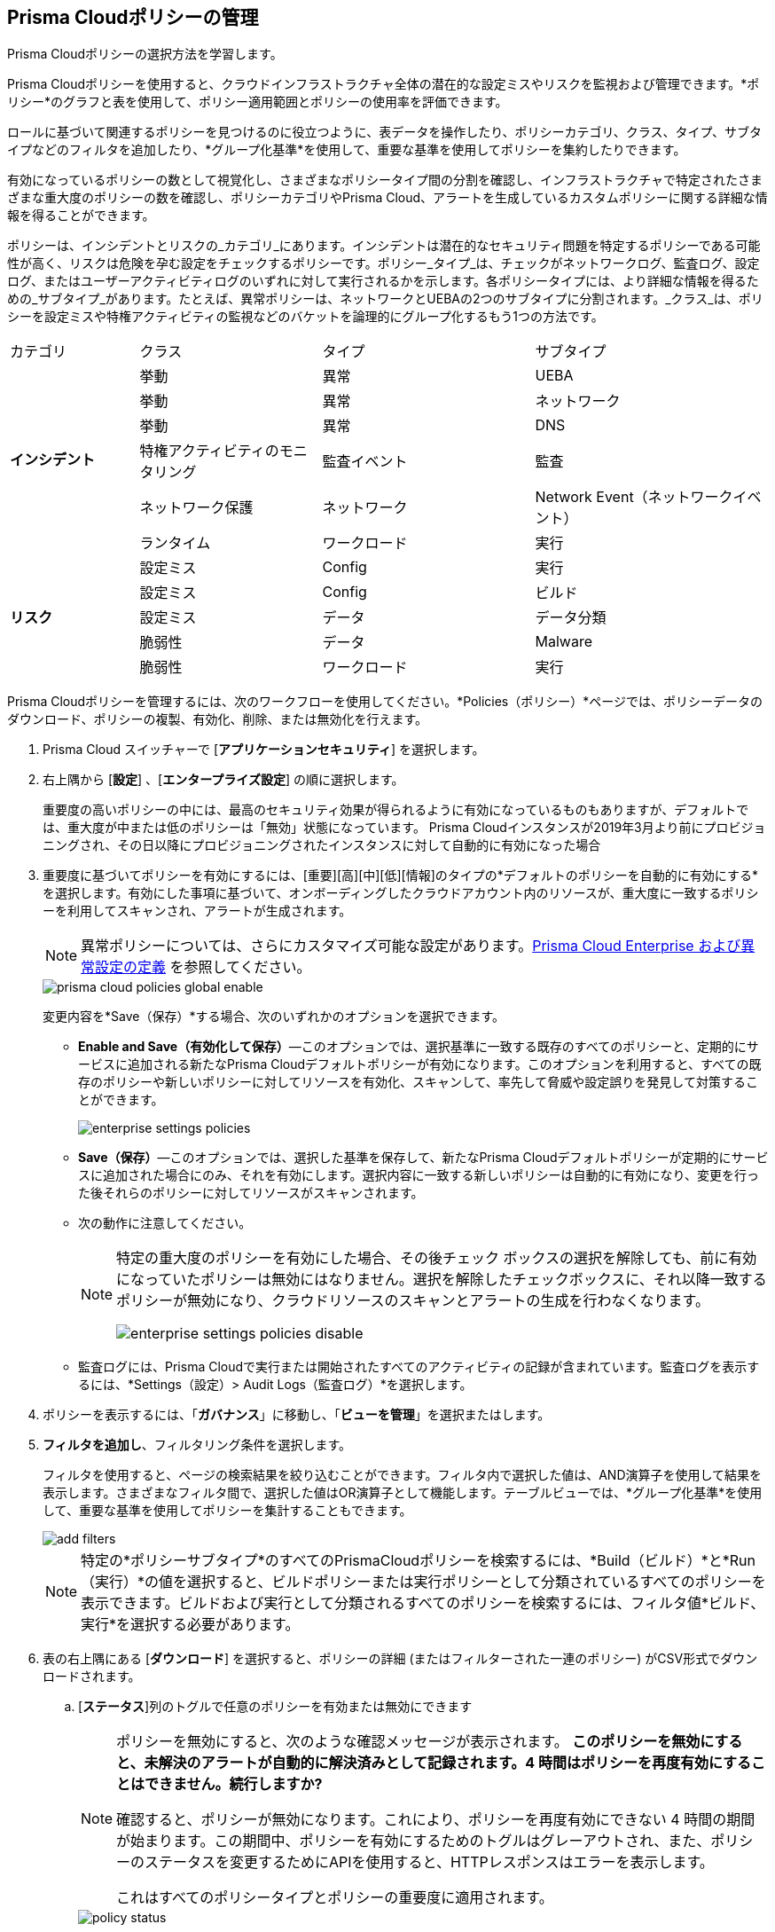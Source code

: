:topic_type: タスク
[.task]
[#id3a353f17-20fd-4632-8173-8893ab57fe0d]
== Prisma Cloudポリシーの管理

Prisma Cloudポリシーの選択方法を学習します。

Prisma Cloudポリシーを使用すると、クラウドインフラストラクチャ全体の潜在的な設定ミスやリスクを監視および管理できます。*ポリシー*のグラフと表を使用して、ポリシー適用範囲とポリシーの使用率を評価できます。

ロールに基づいて関連するポリシーを見つけるのに役立つように、表データを操作したり、ポリシーカテゴリ、クラス、タイプ、サブタイプなどのフィルタを追加したり、*グループ化基準*を使用して、重要な基準を使用してポリシーを集約したりできます。

有効になっているポリシーの数として視覚化し、さまざまなポリシータイプ間の分割を確認し、インフラストラクチャで特定されたさまざまな重大度のポリシーの数を確認し、ポリシーカテゴリやPrisma Cloud、アラートを生成しているカスタムポリシーに関する詳細な情報を得ることができます。

//image::governance/policies-multi-alert.png[]

ポリシーは、インシデントとリスクの_カテゴリ_にあります。インシデントは潜在的なセキュリティ問題を特定するポリシーである可能性が高く、リスクは危険を孕む設定をチェックするポリシーです。ポリシー_タイプ_は、チェックがネットワークログ、監査ログ、設定ログ、またはユーザーアクティビティログのいずれに対して実行されるかを示します。各ポリシータイプには、より詳細な情報を得るための_サブタイプ_があります。たとえば、異常ポリシーは、ネットワークとUEBAの2つのサブタイプに分割されます。_クラス_は、ポリシーを設定ミスや特権アクティビティの監視などのバケットを論理的にグループ化するもう1つの方法です。

[cols="17%a,24%a,28%a,31%a"]
|===
|カテゴリ
|クラス
|タイプ
|サブタイプ


.6+|*インシデント*
|挙動
|異常
|UEBA



|挙動
|異常
|ネットワーク

|挙動
|異常
|DNS


|特権アクティビティのモニタリング
|監査イベント
|監査


|ネットワーク保護
|ネットワーク
|Network Event（ネットワークイベント）

|ランタイム
|ワークロード
|実行

.5+|*リスク*
|設定ミス
|Config
|実行



|設定ミス
|Config
|ビルド


|設定ミス
|データ
|データ分類


|脆弱性
|データ
|Malware

|脆弱性
|ワークロード
|実行

|===

Prisma Cloudポリシーを管理するには、次のワークフローを使用してください。*Policies（ポリシー）*ページでは、ポリシーデータのダウンロード、ポリシーの複製、有効化、削除、または無効化を行えます。

[.procedure]
. Prisma Cloud スイッチャーで [*アプリケーションセキュリティ*] を選択します。
. 右上隅から [*設定*] 、[*エンタープライズ設定*] の順に選択します。
+
重要度の高いポリシーの中には、最高のセキュリティ効果が得られるように有効になっているものもありますが、デフォルトでは、重大度が中または低のポリシーは「無効」状態になっています。
+++<draft-comment>Prisma Cloudインスタンスが2019年3月より前にプロビジョニングされ、その日以降にプロビジョニングされたインスタンスに対して自動的に有効になった場合</draft-comment>+++
+
. 重要度に基づいてポリシーを有効にするには、[重要][高][中][低][情報]のタイプの*デフォルトのポリシーを自動的に有効にする*を選択します。有効にした事項に基づいて、オンボーディングしたクラウドアカウント内のリソースが、重大度に一致するポリシーを利用してスキャンされ、アラートが生成されます。
+
[NOTE]
====
異常ポリシーについては、さらにカスタマイズ可能な設定があります。xref:../administration/define-prisma-cloud-enterprise-settings.adoc#id6f5bd95c-b5b5-48bf-b397-312f4de3e08c[Prisma Cloud Enterprise および異常設定の定義] を参照してください。
====
+
image::governance/prisma-cloud-policies-global-enable.png[]
+
変更内容を*Save（保存）*する場合、次のいずれかのオプションを選択できます。
+
* *Enable and Save（有効化して保存）*—このオプションでは、選択基準に一致する既存のすべてのポリシーと、定期的にサービスに追加される新たなPrisma Cloudデフォルトポリシーが有効になります。このオプションを利用すると、すべての既存のポリシーや新しいポリシーに対してリソースを有効化、スキャンして、率先して脅威や設定誤りを発見して対策することができます。
+
image::governance/enterprise-settings-policies.png[]

* *Save（保存）*—このオプションでは、選択した基準を保存して、新たなPrisma Cloudデフォルトポリシーが定期的にサービスに追加された場合にのみ、それを有効にします。選択内容に一致する新しいポリシーは自動的に有効になり、変更を行った後それらのポリシーに対してリソースがスキャンされます。

* 次の動作に注意してください。
+
[NOTE]
====
特定の重大度のポリシーを有効にした場合、その後チェック ボックスの選択を解除しても、前に有効になっていたポリシーは無効にはなりません。選択を解除したチェックボックスに、それ以降一致するポリシーが無効になり、クラウドリソースのスキャンとアラートの生成を行わなくなります。

image::governance/enterprise-settings-policies-disable.png[]
====
* 監査ログには、Prisma Cloudで実行または開始されたすべてのアクティビティの記録が含まれています。監査ログを表示するには、*Settings（設定）> Audit Logs（監査ログ）*を選択します。

. ポリシーを表示するには、「*ガバナンス*」に移動し、「*ビューを管理*」を選択またはします。
//+
//image::governance/policies-filter.gif[]

. *フィルタを追加し*、フィルタリング条件を選択します。
+
フィルタを使用すると、ページの検索結果を絞り込むことができます。フィルタ内で選択した値は、AND演算子を使用して結果を表示します。さまざまなフィルタ間で、選択した値はOR演算子として機能します。テーブルビューでは、*グループ化基準*を使用して、重要な基準を使用してポリシーを集計することもできます。
+
image::governance/add-filters.png[]
+
[NOTE]
====
特定の*ポリシーサブタイプ*のすべてのPrismaCloudポリシーを検索するには、*Build（ビルド）*と*Run（実行）*の値を選択すると、ビルドポリシーまたは実行ポリシーとして分類されているすべてのポリシーを表示できます。ビルドおよび実行として分類されるすべてのポリシーを検索するには、フィルタ値*ビルド、実行*を選択する必要があります。
====

. 表の右上隅にある [*ダウンロード*] を選択すると、ポリシーの詳細 (またはフィルターされた一連のポリシー) がCSV形式でダウンロードされます。

.. [*ステータス*]列のトグルで任意のポリシーを有効または無効にできます
+
[NOTE]
====
ポリシーを無効にすると、次のような確認メッセージが表示されます。 *このポリシーを無効にすると、未解決のアラートが自動的に解決済みとして記録されます。4 時間はポリシーを再度有効にすることはできません。続行しますか?*

確認すると、ポリシーが無効になります。これにより、ポリシーを再度有効にできない 4 時間の期間が始まります。この期間中、ポリシーを有効にするためのトグルはグレーアウトされ、また、ポリシーのステータスを変更するためにAPIを使用すると、HTTPレスポンスはエラーを表示します。

これはすべてのポリシータイプとポリシーの重要度に適用されます。
====
+
image::governance/policy-status.png[]

.. 各カスタムポリシーには、カスタムポリシーの**編集**（Prisma Cloudのデフォルトポリシーの編集はできません）、既存のポリシーの**複製**、およびポリシーに関連する*アラート*の表示の3つの*アクション*が可能です。
+
image::governance/policy-actions.png[]
+
新しいポリシーをすばやく作成するには、Prisma Cloudのデフォルトポリシーを複製してから詳細を変更します。
